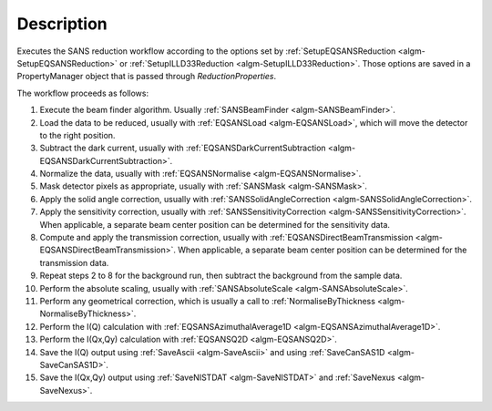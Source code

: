 .. algorithm::

.. summary::

.. alias::

.. properties::

Description
-----------

Executes the SANS reduction workflow according to the options set by 
:ref:`SetupEQSANSReduction <algm-SetupEQSANSReduction>` or :ref:`SetupILLD33Reduction <algm-SetupILLD33Reduction>`.
Those options are saved in a PropertyManager object that is passed through *ReductionProperties*.

The workflow proceeds as follows:

1. Execute the beam finder algorithm. Usually :ref:`SANSBeamFinder <algm-SANSBeamFinder>`.

2. Load the data to be reduced, usually with :ref:`EQSANSLoad <algm-EQSANSLoad>`, 
   which will move the detector to the right position.

3. Subtract the dark current, usually with :ref:`EQSANSDarkCurrentSubtraction <algm-EQSANSDarkCurrentSubtraction>`.

4. Normalize the data, usually with :ref:`EQSANSNormalise <algm-EQSANSNormalise>`.

5. Mask detector pixels as appropriate, usually with :ref:`SANSMask <algm-SANSMask>`.

6. Apply the solid angle correction, usually with :ref:`SANSSolidAngleCorrection <algm-SANSSolidAngleCorrection>`.

7. Apply the sensitivity correction, usually with :ref:`SANSSensitivityCorrection <algm-SANSSensitivityCorrection>`. 
   When applicable, a separate beam center position can be determined for the sensitivity data.
   
8. Compute and apply the transmission correction, usually with :ref:`EQSANSDirectBeamTransmission <algm-EQSANSDirectBeamTransmission>`.
   When applicable, a separate beam center position can be determined for the transmission data.

9. Repeat steps 2 to 8 for the background run, then subtract the background from the sample data.

10. Perform the absolute scaling, usually with :ref:`SANSAbsoluteScale <algm-SANSAbsoluteScale>`. 

11. Perform any geometrical correction, which is usually a call to :ref:`NormaliseByThickness <algm-NormaliseByThickness>`. 

12. Perform the I(Q) calculation with :ref:`EQSANSAzimuthalAverage1D <algm-EQSANSAzimuthalAverage1D>`. 

13. Perform the I(Qx,Qy) calculation with :ref:`EQSANSQ2D <algm-EQSANSQ2D>`.

14. Save the I(Q) output using :ref:`SaveAscii <algm-SaveAscii>`
    and using :ref:`SaveCanSAS1D <algm-SaveCanSAS1D>`.

15. Save the I(Qx,Qy) output using :ref:`SaveNISTDAT <algm-SaveNISTDAT>`
    and :ref:`SaveNexus <algm-SaveNexus>`.

|SANSReduction.png|

.. |SANSReduction.png| image:: /images/SANSReduction.png

.. categories::
